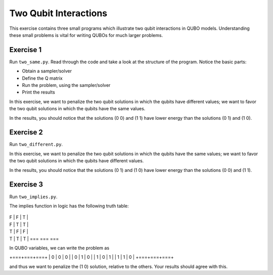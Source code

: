 =============
Two Qubit Interactions
=============

This exercise contains three small programs which illustrate two qubit
interactions in QUBO models. Understanding these small problems is vital for
writing QUBOs for much larger problems.

Exercise 1 
----------

Run ``two_same.py``.  Read through the code and take a look at the
structure of the program. Notice the basic parts:

- Obtain a sampler/solver
- Define the Q matrix
- Run the problem, using the sampler/solver
- Print the results

In this exercise, we want to penalize the two qubit solutions in which the 
qubits have different values; we want to favor the two qubit solutions in 
which the qubits have the same values.

In the results, you should notice that the solutions (0 0) and (1 1) have 
lower energy than the solutions (0 1) and (1 0).

Exercise 2 
----------

Run ``two_different.py``.

In this exercise, we want to penalize the two qubit solutions in which the 
qubits have the same values; we want to favor the two qubit solutions in 
which the qubits have different values.

In the results, you should notice that the solutions (0 1) and (1 0) have 
lower energy than the solutions (0 0) and (1 1).

Exercise 3 
----------

Run ``two_implies.py``.

The implies function in logic has the following truth table:

 === === ===
| F | F | T |
| F | T | T |
| T | F | F |
| T | T | T |
 === === ===

In QUBO variables, we can write the problem as

+===+===+===+
| 0 | 0 | 0 |
| 0 | 1 | 0 |
| 1 | 0 | 1 |
| 1 | 1 | 0 |
+===+===+===+

and thus we want to penalize the (1 0) solution, relative to the others.
Your results should agree with this.
